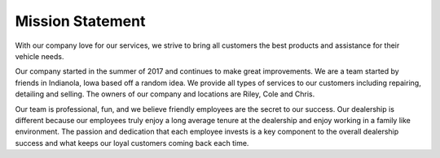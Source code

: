 Mission Statement
=================
 
With our company love for our services, we strive to bring all 
customers the best products and assistance for their vehicle needs. 


Our company started in the summer of 2017 and continues to make 
great improvements. We are a team started by friends in Indianola, 
Iowa based off a random idea. We provide all types of services to 
our customers including repairing, detailing and selling. The owners 
of our company and locations are Riley, Cole and Chris. 


Our team is professional, fun, and we believe friendly employees 
are the secret to our success. Our dealership is different because 
our employees truly enjoy a long average tenure at the dealership 
and enjoy working in a family like  environment. The passion and 
dedication that each employee invests is a key component to the 
overall dealership success and what keeps our loyal customers 
coming back each time.



